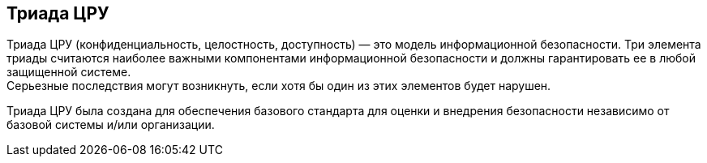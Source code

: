== Триада ЦРУ

Триада ЦРУ (конфиденциальность, целостность, доступность) — это модель информационной безопасности.
Три элемента триады считаются наиболее важными компонентами информационной безопасности и должны гарантировать ее в любой защищенной системе. +
Серьезные последствия могут возникнуть, если хотя бы один из этих элементов будет нарушен.

Триада ЦРУ была создана для обеспечения базового стандарта для оценки и внедрения безопасности независимо от базовой системы и/или организации.
